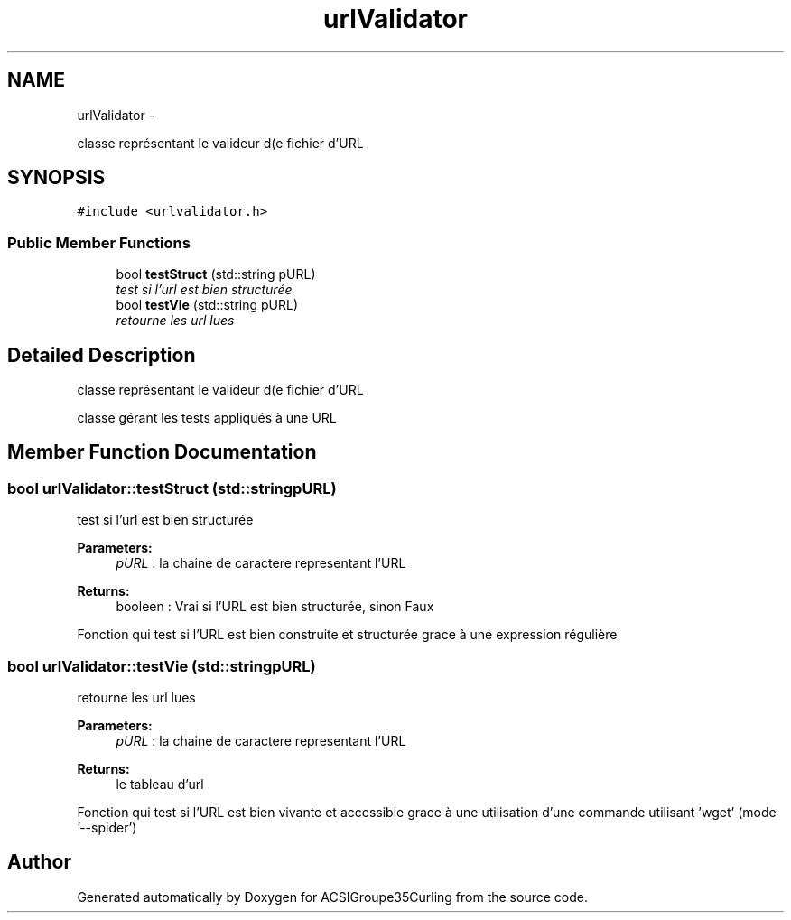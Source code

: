 .TH "urlValidator" 3 "Fri Dec 20 2013" "ACSIGroupe35Curling" \" -*- nroff -*-
.ad l
.nh
.SH NAME
urlValidator \- 
.PP
classe représentant le valideur d(e fichier d'URL  

.SH SYNOPSIS
.br
.PP
.PP
\fC#include <urlvalidator\&.h>\fP
.SS "Public Member Functions"

.in +1c
.ti -1c
.RI "bool \fBtestStruct\fP (std::string pURL)"
.br
.RI "\fItest si l'url est bien structurée \fP"
.ti -1c
.RI "bool \fBtestVie\fP (std::string pURL)"
.br
.RI "\fIretourne les url lues \fP"
.in -1c
.SH "Detailed Description"
.PP 
classe représentant le valideur d(e fichier d'URL 

classe gérant les tests appliqués à une URL 
.SH "Member Function Documentation"
.PP 
.SS "bool urlValidator::testStruct (std::stringpURL)"

.PP
test si l'url est bien structurée 
.PP
\fBParameters:\fP
.RS 4
\fIpURL\fP : la chaine de caractere representant l'URL 
.RE
.PP
\fBReturns:\fP
.RS 4
booleen : Vrai si l'URL est bien structurée, sinon Faux
.RE
.PP
Fonction qui test si l'URL est bien construite et structurée grace à une expression régulière 
.SS "bool urlValidator::testVie (std::stringpURL)"

.PP
retourne les url lues 
.PP
\fBParameters:\fP
.RS 4
\fIpURL\fP : la chaine de caractere representant l'URL 
.RE
.PP
\fBReturns:\fP
.RS 4
le tableau d'url
.RE
.PP
Fonction qui test si l'URL est bien vivante et accessible grace à une utilisation d'une commande utilisant 'wget' (mode '--spider') 

.SH "Author"
.PP 
Generated automatically by Doxygen for ACSIGroupe35Curling from the source code\&.
